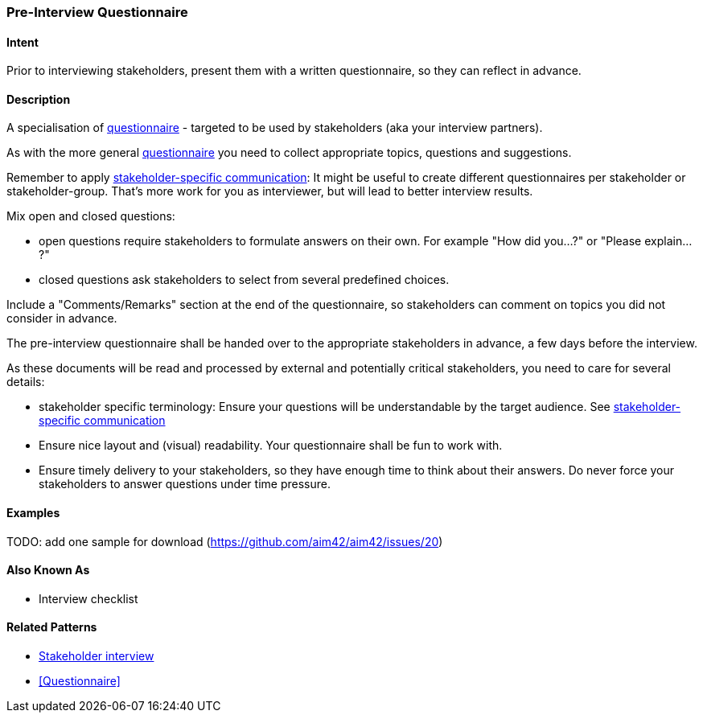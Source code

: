 [[Pre-Interview-Questionnaire]]
=== Pre-Interview Questionnaire 

==== Intent
Prior to interviewing stakeholders, present them with a written questionnaire, so they can reflect in advance. 

==== Description
A specialisation of <<Questionnaire, questionnaire>> - targeted to be used by stakeholders (aka your interview partners).

As with the more general <<Questionnaire, questionnaire>> you need to collect appropriate topics, questions and suggestions.

Remember to apply <<Stakeholder-Specific-Communication, stakeholder-specific communication>>: It might be useful to create different questionnaires per stakeholder or stakeholder-group. That's more work for you as interviewer, but will lead to better interview results.

Mix open and closed questions:

* open questions require stakeholders to formulate answers on their own. For example "How did you...?" or "Please explain...?"
* closed questions ask stakeholders to select from several predefined choices.

Include a "Comments/Remarks" section at the end of the questionnaire, so stakeholders can comment on topics you did not consider in advance.

The pre-interview questionnaire shall be handed over to the appropriate stakeholders in advance, a few days before the interview.

As these documents will be read and processed by external and potentially critical stakeholders, you need to care for several details:

* stakeholder specific terminology: Ensure your questions will be understandable by the target audience. See <<Stakeholder-Specific-Communication, stakeholder-specific communication>>
* Ensure nice layout and (visual) readability. Your questionnaire shall be fun to work with.
* Ensure timely delivery to your stakeholders, so they have enough time to think about their answers. Do never force your stakeholders to answer questions under time pressure.
 

==== Examples
TODO: add one sample for download (https://github.com/aim42/aim42/issues/20)

==== Also Known As
* Interview checklist


==== Related Patterns
* <<stakeholder-interview, Stakeholder interview>>
* <<Questionnaire>>

